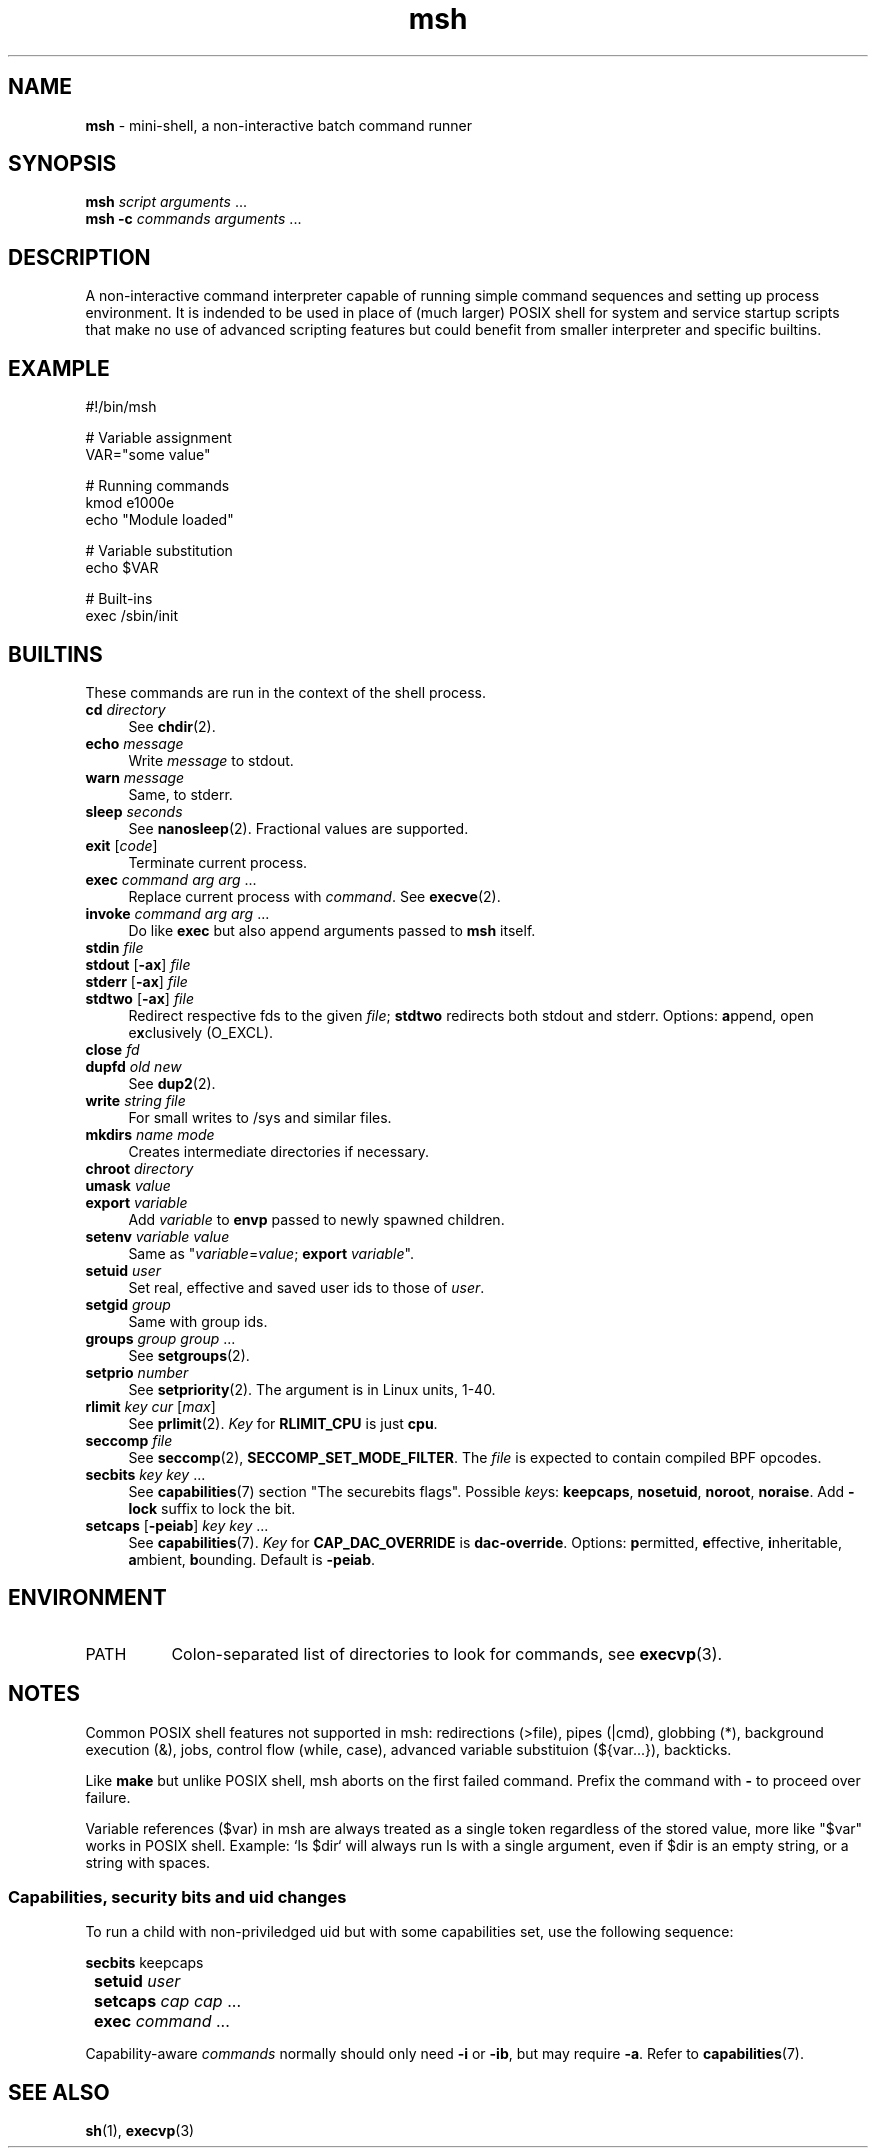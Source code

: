 .TH msh 1
'''
.SH NAME
\fBmsh\fR \- mini-shell, a non-interactive batch command runner
'''
.SH SYNOPSIS
\fBmsh\fR \fIscript\fR \fIarguments\fR ...
.br
\fBmsh -c\fR \fIcommands\fR \fIarguments\fR ...
'''
.SH DESCRIPTION
A non-interactive command interpreter capable of running simple command
sequences and setting up process environment. It is indended to be used
in place of (much larger) POSIX shell for system and service startup scripts
that make no use of advanced scripting features but could benefit from
smaller interpreter and specific builtins.
'''
.SH EXAMPLE
.nf
#!/bin/msh

# Variable assignment
VAR="some value"

# Running commands
kmod e1000e
echo "Module loaded"

# Variable substitution
echo $VAR

# Built-ins
exec /sbin/init
.fi
'''
.SH BUILTINS
These commands are run in the context of the shell process.
'''
.IP "\fBcd\fR \fIdirectory\fR" 4
See \fBchdir\fR(2).
.IP "\fBecho\fR \fImessage\fR" 4
Write \fImessage\fR to stdout.
.IP "\fBwarn\fR \fImessage\fR" 4
Same, to stderr.
.IP "\fBsleep\fR \fIseconds\fR" 4
See \fBnanosleep\fR(2). Fractional values are supported.
.IP "\fBexit\fR [\fIcode\fR]" 4
Terminate current process.
.IP "\fBexec\fR \fIcommand\fR \fIarg\fR \fIarg\fR ..." 4
Replace current process with \fIcommand\fR. See \fBexecve\fR(2).
.IP "\fBinvoke\fR \fIcommand\fR \fIarg\fR \fIarg\fR ..." 4
Do like \fBexec\fR but also append arguments passed to \fBmsh\fR itself.
.IP "\fBstdin\fR \fIfile\fR" 4
.IP "\fBstdout\fR [\fB-ax\fR] \fIfile\fR" 4
.IP "\fBstderr\fR [\fB-ax\fR] \fIfile\fR" 4
.IP "\fBstdtwo\fR [\fB-ax\fR] \fIfile\fR" 4
Redirect respective fds to the given \fIfile\fR; \fBstdtwo\fR redirects
both stdout and stderr. Options: \fBa\fRppend, open e\fBx\fRclusively (O_EXCL).
.IP "\fBclose\fR \fIfd\fR" 4
.IP "\fBdupfd\fR \fIold\fR \fInew\fR" 4
See \fBdup2\fR(2).
.IP "\fBwrite\fR \fIstring\fR \fIfile\fR" 4
For small writes to /sys and similar files.
.IP "\fBmkdirs\fR \fIname\fR \fImode\fR" 4
Creates intermediate directories if necessary.
.IP "\fBchroot\fR \fIdirectory\fR" 4
.IP "\fBumask\fR \fIvalue\fR" 4
.IP "\fBexport\fR \fIvariable\fR" 4
Add \fIvariable\fR to \fBenvp\fR passed to newly spawned children.
.IP "\fBsetenv\fR \fIvariable\fR \fIvalue\fR" 4
Same as "\fIvariable\fR=\fIvalue\fR; \fBexport\fR \fIvariable\fR".
.IP "\fBsetuid\fR \fIuser\fR" 4
Set real, effective and saved user ids to those of \fIuser\fR.
.IP "\fBsetgid\fR \fIgroup\fR" 4
Same with group ids.
.IP "\fBgroups\fR \fIgroup\fR \fIgroup\fR ..." 4
See \fBsetgroups\fR(2).
.IP "\fBsetprio\fR \fInumber\fR" 4
See \fBsetpriority\fR(2). The argument is in Linux units, 1-40.
.IP "\fBrlimit\fR \fIkey\fR \fIcur\fR [\fImax\fR]" 4
See \fBprlimit\fR(2). \fIKey\fR for \fBRLIMIT_CPU\fR is just \fBcpu\fR.
.IP "\fBseccomp\fR \fIfile\fR" 4
See \fBseccomp\fR(2), \fBSECCOMP_SET_MODE_FILTER\fR. The \fIfile\fR
is expected to contain compiled BPF opcodes.
.IP "\fBsecbits\fR \fIkey\fR \fIkey\fR ..." 4
See \fBcapabilities\fR(7) section "The securebits flags".
Possible \fIkey\fRs: \fBkeepcaps\fR, \fBnosetuid\fR, \fBnoroot\fR,
\fBnoraise\fR. Add \fB-lock\fR suffix to lock the bit.
.IP "\fBsetcaps\fR [\fB-peiab\fR] \fIkey\fR \fIkey\fR ..." 4
See \fBcapabilities\fR(7). \fIKey\fR for \fBCAP_DAC_OVERRIDE\fR is
\fBdac-override\fR. Options: \fBp\fRermitted, \fBe\fRffective,
\fBi\fRnheritable, \fBa\fRmbient, \fBb\fRounding. Default is \fB-peiab\fR.
'''
.SH ENVIRONMENT
.IP "PATH" 8
Colon-separated list of directories to look for commands, see \fBexecvp\fR(3).
'''
.SH NOTES
Common POSIX shell features not supported in msh: redirections (>file),
pipes (|cmd), globbing (*), background execution (&), jobs, control flow
(while, case), advanced variable substituion (${var...}), backticks.
.P
Like \fBmake\fR but unlike POSIX shell, msh aborts on the first failed
command. Prefix the command with \fB-\fR to proceed over failure.
.P
Variable references ($var) in msh are always treated as a single token
regardless of the stored value, more like "$var" works in POSIX shell.
Example: `ls $dir` will always run ls with a single argument, even if
$dir is an empty string, or a string with spaces.
'''
.SS Capabilities, security bits and uid changes
To run a child with non-priviledged uid but with some capabilities set,
use the following sequence:
.P
.nf
	\fBsecbits\fR keepcaps
	\fBsetuid\fR \fIuser\fR
	\fBsetcaps\fR \fIcap\fR \fIcap\fR ...
	\fBexec\fR \fIcommand\fR ...
.fi
.P
Capability-aware \fIcommands\fR normally should only need \fB-i\fR
or \fB-ib\fR, but may require \fB-a\fR. Refer to \fBcapabilities\fR(7).
'''
.SH SEE ALSO
\fBsh\fR(1), \fBexecvp\fR(3)
